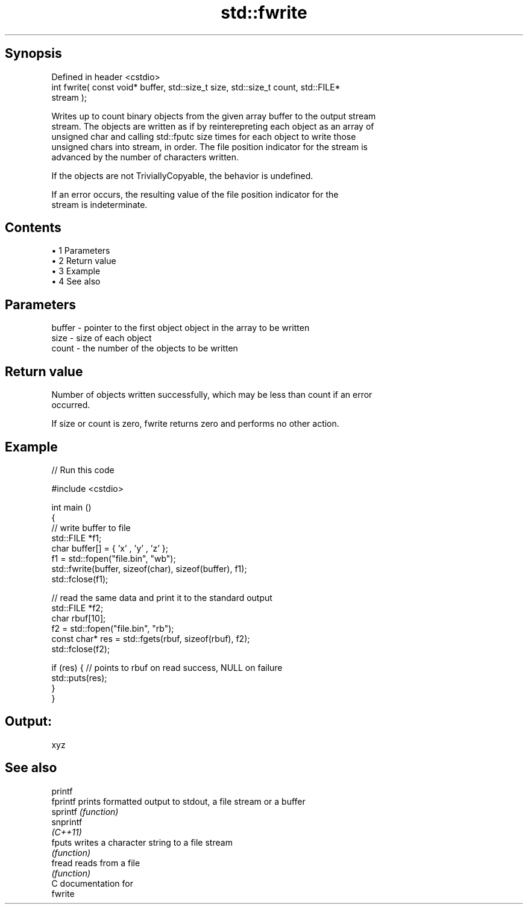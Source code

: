 .TH std::fwrite 3 "Apr 19 2014" "1.0.0" "C++ Standard Libary"
.SH Synopsis
   Defined in header <cstdio>
   int fwrite( const void* buffer, std::size_t size, std::size_t count, std::FILE*
   stream );

   Writes up to count binary objects from the given array buffer to the output stream
   stream. The objects are written as if by reinterepreting each object as an array of
   unsigned char and calling std::fputc size times for each object to write those
   unsigned chars into stream, in order. The file position indicator for the stream is
   advanced by the number of characters written.

   If the objects are not TriviallyCopyable, the behavior is undefined.

   If an error occurs, the resulting value of the file position indicator for the
   stream is indeterminate.

.SH Contents

     • 1 Parameters
     • 2 Return value
     • 3 Example
     • 4 See also

.SH Parameters

   buffer - pointer to the first object object in the array to be written
   size   - size of each object
   count  - the number of the objects to be written

.SH Return value

   Number of objects written successfully, which may be less than count if an error
   occurred.

   If size or count is zero, fwrite returns zero and performs no other action.

.SH Example

   
// Run this code

 #include <cstdio>

 int main ()
 {
     // write buffer to file
     std::FILE *f1;
     char buffer[] = { 'x' , 'y' , 'z' };
     f1 = std::fopen("file.bin", "wb");
     std::fwrite(buffer, sizeof(char), sizeof(buffer), f1);
     std::fclose(f1);

     // read the same data and print it to the standard output
     std::FILE *f2;
     char rbuf[10];
     f2 = std::fopen("file.bin", "rb");
     const char* res = std::fgets(rbuf, sizeof(rbuf), f2);
     std::fclose(f2);

     if (res) { // points to rbuf on read success, NULL on failure
         std::puts(res);
     }
 }

.SH Output:

 xyz

.SH See also

   printf
   fprintf  prints formatted output to stdout, a file stream or a buffer
   sprintf  \fI(function)\fP
   snprintf
   \fI(C++11)\fP
   fputs    writes a character string to a file stream
            \fI(function)\fP
   fread    reads from a file
            \fI(function)\fP
   C documentation for
   fwrite
